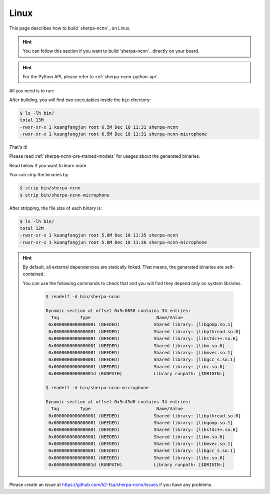 .. _install_sherpa_ncnn_on_linux:

Linux
=====

This page describes how to build `sherpa-ncnn`_ on Linux.

.. hint::

   You can follow this section if you want to build `sherpa-ncnn`_ directly
   on your board.

.. hint::

  For the Python API, please refer to :ref:`sherpa-ncnn-python-api`.

All you need is to run:

.. tabs::

   .. tab:: x86/x86_64

      .. code-block:: bash

        git clone https://github.com/k2-fsa/sherpa-ncnn
        cd sherpa-ncnn
        mkdir build
        cd build
        cmake -DCMAKE_BUILD_TYPE=Release ..
        make -j6

   .. tab:: 32-bit ARM

     .. code-block:: bash

        cmake \
          -DCMAKE_BUILD_TYPE=Release \
          -DCMAKE_C_FLAGS="-march=armv7-a -mfloat-abi=hard -mfpu=neon" \
          -DCMAKE_CXX_FLAGS="-march=armv7-a -mfloat-abi=hard -mfpu=neon" \
          ..

   .. tab:: 64-bit ARM

     .. code-block:: bash

        cmake \
          -DCMAKE_BUILD_TYPE=Release \
          -DCMAKE_C_FLAGS="-march=armv8-a" \
          -DCMAKE_CXX_FLAGS="-march=armv8-a" \
          ..


After building, you will find two executables inside the ``bin`` directory:

.. code-block:: bash

  $ ls -lh bin/
  total 13M
  -rwxr-xr-x 1 kuangfangjun root 6.5M Dec 18 11:31 sherpa-ncnn
  -rwxr-xr-x 1 kuangfangjun root 6.5M Dec 18 11:31 sherpa-ncnn-microphone

That's it!

Please read :ref:`sherpa-ncnn-pre-trained-models` for usages about
the generated binaries.

Read below if you want to learn more.

You can strip the binaries by

.. code-block:: bash

  $ strip bin/sherpa-ncnn
  $ strip bin/sherpa-ncnn-microphone

After stripping, the file size of each binary is:

.. code-block:: bash

  $ ls -lh bin/
  total 12M
  -rwxr-xr-x 1 kuangfangjun root 5.8M Dec 18 11:35 sherpa-ncnn
  -rwxr-xr-x 1 kuangfangjun root 5.8M Dec 18 11:36 sherpa-ncnn-microphone

.. hint::

  By default, all external dependencies are statically linked. That means,
  the generated binaries are self-contained.

  You can use the following commands to check that and you will find
  they depend only on system libraries.

    .. code-block::

      $ readelf -d bin/sherpa-ncnn

      Dynamic section at offset 0x5c0650 contains 34 entries:
        Tag        Type                         Name/Value
       0x0000000000000001 (NEEDED)             Shared library: [libgomp.so.1]
       0x0000000000000001 (NEEDED)             Shared library: [libpthread.so.0]
       0x0000000000000001 (NEEDED)             Shared library: [libstdc++.so.6]
       0x0000000000000001 (NEEDED)             Shared library: [libm.so.6]
       0x0000000000000001 (NEEDED)             Shared library: [libmvec.so.1]
       0x0000000000000001 (NEEDED)             Shared library: [libgcc_s.so.1]
       0x0000000000000001 (NEEDED)             Shared library: [libc.so.6]
       0x000000000000001d (RUNPATH)            Library runpath: [$ORIGIN:]

      $ readelf -d bin/sherpa-ncnn-microphone

      Dynamic section at offset 0x5c45d0 contains 34 entries:
        Tag        Type                         Name/Value
       0x0000000000000001 (NEEDED)             Shared library: [libpthread.so.0]
       0x0000000000000001 (NEEDED)             Shared library: [libgomp.so.1]
       0x0000000000000001 (NEEDED)             Shared library: [libstdc++.so.6]
       0x0000000000000001 (NEEDED)             Shared library: [libm.so.6]
       0x0000000000000001 (NEEDED)             Shared library: [libmvec.so.1]
       0x0000000000000001 (NEEDED)             Shared library: [libgcc_s.so.1]
       0x0000000000000001 (NEEDED)             Shared library: [libc.so.6]
       0x000000000000001d (RUNPATH)            Library runpath: [$ORIGIN:]

Please create an issue at `<https://github.com/k2-fsa/sherpa-ncnn/issues>`_
if you have any problems.
